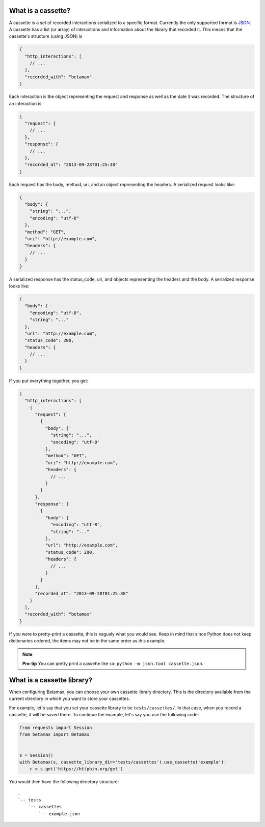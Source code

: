 What is a cassette?
===================

A cassette is a set of recorded interactions serialized to a specific format.
Currently the only supported format is JSON_. A cassette has a list (or array)
of interactions and information about the library that recorded it. This means
that the cassette's structure (using JSON) is

.. code:: javascript

    {
      "http_interactions": [
        // ...
      ],
      "recorded_with": "betamax"
    }

Each interaction is the object representing the request and response as well
as the date it was recorded. The structure of an interaction is

.. code:: javascript

    {
      "request": {
        // ...
      },
      "response": {
        // ...
      },
      "recorded_at": "2013-09-28T01:25:38"
    }

Each request has the body, method, uri, and an object representing the
headers. A serialized request looks like:

.. code:: javascript

    {
      "body": {
        "string": "...",
        "encoding": "utf-8"
      },
      "method": "GET",
      "uri": "http://example.com",
      "headers": {
        // ...
      }
    }

A serialized response has the status_code, url, and objects
representing the headers and the body. A serialized response looks like:

.. code:: javascript

    {
      "body": {
        "encoding": "utf-8",
        "string": "..."
      },
      "url": "http://example.com",
      "status_code": 200,
      "headers": {
        // ...
      }
    }

If you put everything together, you get:

.. code:: javascript

    {
      "http_interactions": [
        {
          "request": {
            {
              "body": {
                "string": "...",
                "encoding": "utf-8"
              },
              "method": "GET",
              "uri": "http://example.com",
              "headers": {
                // ...
              }
            }
          },
          "response": {
            {
              "body": {
                "encoding": "utf-8",
                "string": "..."
              },
              "url": "http://example.com",
              "status_code": 200,
              "headers": {
                // ...
              }
            }
          },
          "recorded_at": "2013-09-28T01:25:38"
        }
      ],
      "recorded_with": "betamax"
    }

If you were to pretty-print a cassette, this is vaguely what you would see.
Keep in mind that since Python does not keep dictionaries ordered, the items
may not be in the same order as this example.

.. note::

    **Pro-tip** You can pretty print a cassette like so:
    ``python -m json.tool cassette.json``.

What is a cassette library?
===========================

When configuring Betamax, you can choose your own cassette library directory.
This is the directory available from the current directory in which you want
to store your cassettes.

For example, let's say that you set your cassette library to be
``tests/cassettes/``. In that case, when you record a cassette, it will be
saved there. To continue the example, let's say you use the following code:

.. code:: python

    from requests import Session
    from betamax import Betamax


    s = Session()
    with Betamax(s, cassette_library_dir='tests/cassettes').use_cassette('example'):
        r = s.get('https://httpbin.org/get')

You would then have the following directory structure::

    .
    `-- tests
        `-- cassettes
            `-- example.json

.. _JSON: http://json.org

